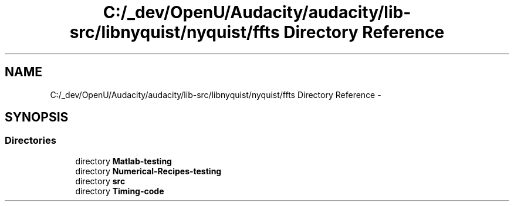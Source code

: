 .TH "C:/_dev/OpenU/Audacity/audacity/lib-src/libnyquist/nyquist/ffts Directory Reference" 3 "Thu Apr 28 2016" "Audacity" \" -*- nroff -*-
.ad l
.nh
.SH NAME
C:/_dev/OpenU/Audacity/audacity/lib-src/libnyquist/nyquist/ffts Directory Reference \- 
.SH SYNOPSIS
.br
.PP
.SS "Directories"

.in +1c
.ti -1c
.RI "directory \fBMatlab\-testing\fP"
.br
.ti -1c
.RI "directory \fBNumerical\-Recipes\-testing\fP"
.br
.ti -1c
.RI "directory \fBsrc\fP"
.br
.ti -1c
.RI "directory \fBTiming\-code\fP"
.br
.in -1c
